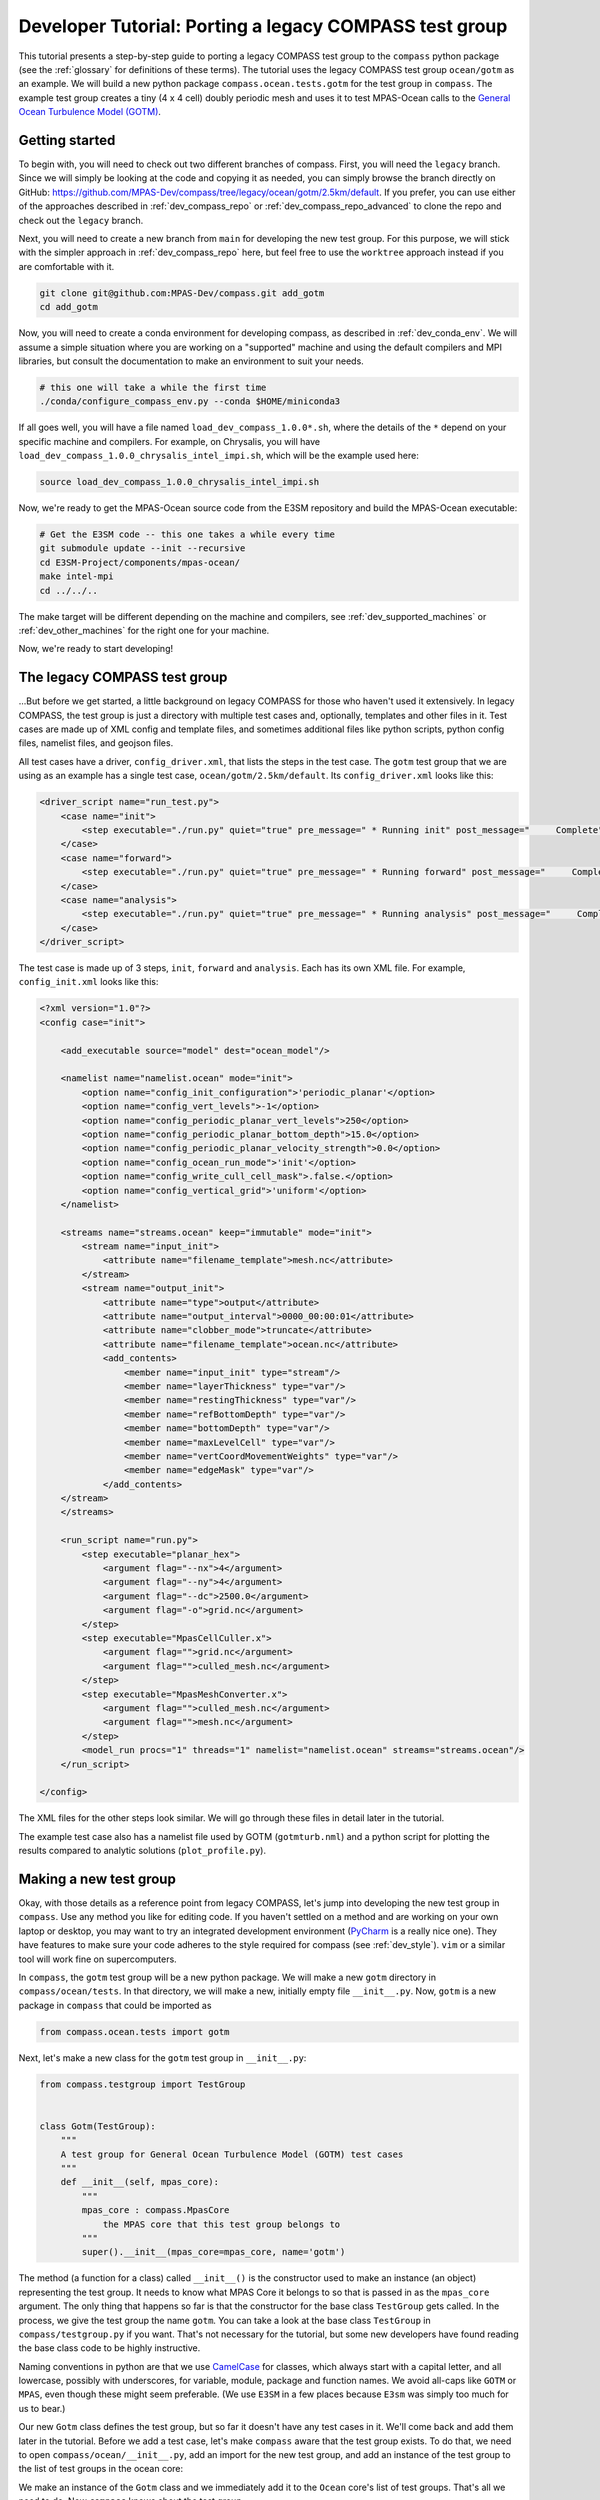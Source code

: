 .. _dev_tutorial_porting_legacy:

Developer Tutorial: Porting a legacy COMPASS test group
=======================================================

This tutorial presents a step-by-step guide to porting a legacy COMPASS test
group to the ``compass`` python package (see the :ref:`glossary` for
definitions of these terms). The tutorial uses the legacy COMPASS test group
``ocean/gotm`` as an example.  We will build a new python package
``compass.ocean.tests.gotm`` for the test group in ``compass``.  The example
test group creates a tiny (4 x 4 cell) doubly periodic mesh and uses it to
test MPAS-Ocean calls to the `General Ocean Turbulence Model (GOTM) <https://gotm.net/>`_.

Getting started
---------------

To begin with, you will need to check out two different branches of compass.
First, you will need the ``legacy`` branch.  Since we will simply be looking
at the code and copying it as needed, you can simply browse the branch directly
on GitHub: https://github.com/MPAS-Dev/compass/tree/legacy/ocean/gotm/2.5km/default.
If you prefer, you can use either of the approaches described in
:ref:`dev_compass_repo` or :ref:`dev_compass_repo_advanced` to clone the repo
and check out the ``legacy`` branch.

Next, you will need to create a new branch from ``main`` for developing the
new test group.  For this purpose, we will stick with the simpler approach in
:ref:`dev_compass_repo` here, but feel free to use the ``worktree`` approach
instead if you are comfortable with it.

.. code-block:: bash

    git clone git@github.com:MPAS-Dev/compass.git add_gotm
    cd add_gotm

Now, you will need to create a conda environment for developing compass, as
described in :ref:`dev_conda_env`.  We will assume a simple situation where
you are working on a "supported" machine and using the default compilers and
MPI libraries, but consult the documentation to make an environment to suit
your needs.

.. code-block:: bash

  # this one will take a while the first time
  ./conda/configure_compass_env.py --conda $HOME/miniconda3

If all goes well, you will have a file named ``load_dev_compass_1.0.0*.sh``, where
the details of the ``*`` depend on your specific machine and compilers.  For
example, on Chrysalis, you will have ``load_dev_compass_1.0.0_chrysalis_intel_impi.sh``,
which will be the example used here:

.. code-block:: bash

  source load_dev_compass_1.0.0_chrysalis_intel_impi.sh

Now, we're ready to get the MPAS-Ocean source code from the E3SM repository and
build the MPAS-Ocean executable:

.. code-block:: bash

  # Get the E3SM code -- this one takes a while every time
  git submodule update --init --recursive
  cd E3SM-Project/components/mpas-ocean/
  make intel-mpi
  cd ../../..

The make target will be different depending on the machine and compilers, see
:ref:`dev_supported_machines` or :ref:`dev_other_machines` for the right one
for your machine.

Now, we're ready to start developing!

The legacy COMPASS test group
-----------------------------

...But before we get started, a little background on legacy COMPASS for those
who haven't used it extensively.  In legacy COMPASS, the test group is just a
directory with multiple test cases and, optionally, templates and other files
in it.  Test cases are made up of XML config and template files, and sometimes
additional files like python scripts, python config files, namelist files, and
geojson files.

All test cases have a driver, ``config_driver.xml``, that lists the steps in
the test case.  The ``gotm`` test group that we are using as an example has a
single test case, ``ocean/gotm/2.5km/default``.  Its ``config_driver.xml``
looks like this:

.. code-block:: xml

    <driver_script name="run_test.py">
        <case name="init">
            <step executable="./run.py" quiet="true" pre_message=" * Running init" post_message="     Complete"/>
        </case>
        <case name="forward">
            <step executable="./run.py" quiet="true" pre_message=" * Running forward" post_message="     Complete"/>
        </case>
        <case name="analysis">
            <step executable="./run.py" quiet="true" pre_message=" * Running analysis" post_message="     Complete"/>
        </case>
    </driver_script>

The test case is made up of 3 steps, ``init``, ``forward`` and ``analysis``.
Each has its own XML file.  For example, ``config_init.xml`` looks like this:

.. code-block:: xml

    <?xml version="1.0"?>
    <config case="init">

        <add_executable source="model" dest="ocean_model"/>

        <namelist name="namelist.ocean" mode="init">
            <option name="config_init_configuration">'periodic_planar'</option>
            <option name="config_vert_levels">-1</option>
            <option name="config_periodic_planar_vert_levels">250</option>
            <option name="config_periodic_planar_bottom_depth">15.0</option>
            <option name="config_periodic_planar_velocity_strength">0.0</option>
            <option name="config_ocean_run_mode">'init'</option>
            <option name="config_write_cull_cell_mask">.false.</option>
            <option name="config_vertical_grid">'uniform'</option>
        </namelist>

        <streams name="streams.ocean" keep="immutable" mode="init">
            <stream name="input_init">
                <attribute name="filename_template">mesh.nc</attribute>
            </stream>
            <stream name="output_init">
                <attribute name="type">output</attribute>
                <attribute name="output_interval">0000_00:00:01</attribute>
                <attribute name="clobber_mode">truncate</attribute>
                <attribute name="filename_template">ocean.nc</attribute>
                <add_contents>
                    <member name="input_init" type="stream"/>
                    <member name="layerThickness" type="var"/>
                    <member name="restingThickness" type="var"/>
                    <member name="refBottomDepth" type="var"/>
                    <member name="bottomDepth" type="var"/>
                    <member name="maxLevelCell" type="var"/>
                    <member name="vertCoordMovementWeights" type="var"/>
                    <member name="edgeMask" type="var"/>
                </add_contents>
        </stream>
        </streams>

        <run_script name="run.py">
            <step executable="planar_hex">
                <argument flag="--nx">4</argument>
                <argument flag="--ny">4</argument>
                <argument flag="--dc">2500.0</argument>
                <argument flag="-o">grid.nc</argument>
            </step>
            <step executable="MpasCellCuller.x">
                <argument flag="">grid.nc</argument>
                <argument flag="">culled_mesh.nc</argument>
            </step>
            <step executable="MpasMeshConverter.x">
                <argument flag="">culled_mesh.nc</argument>
                <argument flag="">mesh.nc</argument>
            </step>
            <model_run procs="1" threads="1" namelist="namelist.ocean" streams="streams.ocean"/>
        </run_script>

    </config>

The XML files for the other steps look similar.  We will go through these files
in detail later in the tutorial.

The example test case also has a namelist file used by GOTM (``gotmturb.nml``)
and a python script for plotting the results compared to analytic solutions
(``plot_profile.py``).

Making a new test group
-----------------------

Okay, with those details as a reference point from legacy COMPASS, let's jump
into developing the new test group in ``compass``.  Use any method you like
for editing code.  If you haven't settled on a method and are working on your
own laptop or desktop, you may want to try an integrated development
environment (`PyCharm <https://www.jetbrains.com/pycharm/>`_ is a really nice
one).  They have features to make sure your code adheres to the style required
for compass (see :ref:`dev_style`).  ``vim`` or a similar tool will work fine
on supercomputers.

In ``compass``, the ``gotm`` test group will be a new python package.  We will
make a new ``gotm`` directory in ``compass/ocean/tests``.  In that directory,
we will make a new, initially empty file ``__init__.py``.  Now, ``gotm`` is a
new package in ``compass`` that could be imported as

.. code-block:: python

    from compass.ocean.tests import gotm

Next, let's make a new class for the ``gotm`` test group in ``__init__.py``:

.. code-block:: python

    from compass.testgroup import TestGroup


    class Gotm(TestGroup):
        """
        A test group for General Ocean Turbulence Model (GOTM) test cases
        """
        def __init__(self, mpas_core):
            """
            mpas_core : compass.MpasCore
                the MPAS core that this test group belongs to
            """
            super().__init__(mpas_core=mpas_core, name='gotm')


The method (a function for a class) called ``__init__()`` is the constructor
used to make an instance (an object) representing the test group.  It needs
to know what MPAS Core it belongs to so that is passed in as the ``mpas_core``
argument.  The only thing that happens so far is that the constructor for the
base class ``TestGroup`` gets called.  In the process, we give the test group
the name ``gotm``.  You can take a look at the base class ``TestGroup`` in
``compass/testgroup.py`` if you want.  That's not necessary for the tutorial,
but some new developers have found reading the base class code to be
highly instructive.

Naming conventions in python are that we use
`CamelCase <https://en.wikipedia.org/wiki/Camel_case>`_ for classes, which
always start with a capital letter, and all lowercase, possibly with
underscores, for variable, module, package and function names.  We avoid
all-caps like ``GOTM`` or ``MPAS``, even though these might seem preferable.
(We use ``E3SM`` in a few places because ``E3sm`` was simply too much for us to
bear.)

Our new ``Gotm`` class defines the test group, but so far it doesn't have any
test cases in it.  We'll come back and add them later in the tutorial.  Before
we add a test case, let's make ``compass`` aware that the test group exists.
To do that, we need to open ``compass/ocean/__init__.py``, add an import for
the new test group, and add an instance of the test group to the list of test
groups in the ocean core:

.. code-block:: python
    :emphasize-lines: 5, 24

    from compass.mpas_core import MpasCore
    from compass.ocean.tests.baroclinic_channel import BaroclinicChannel
    from compass.ocean.tests.global_convergence import GlobalConvergence
    from compass.ocean.tests.global_ocean import GlobalOcean
    from compass.ocean.tests.gotm import Gotm
    from compass.ocean.tests.ice_shelf_2d import IceShelf2d
    from compass.ocean.tests.ziso import Ziso


    class Ocean(MpasCore):
        """
        A test group for General Ocean Turbulence Model (GOTM) test cases
        """

        def __init__(self):
            """
            Construct the collection of MPAS-Ocean test cases
            """
            super().__init__(name='ocean')

            self.add_test_group(BaroclinicChannel(mpas_core=self))
            self.add_test_group(GlobalConvergence(mpas_core=self))
            self.add_test_group(GlobalOcean(mpas_core=self))
            self.add_test_group(Gotm(mpas_core=self))
            self.add_test_group(IceShelf2d(mpas_core=self))
            self.add_test_group(Ziso(mpas_core=self))

We make an instance of the ``Gotm`` class and we immediately add it to the
``Ocean`` core's list of test groups.  That's all we need to do.  Now
``compass`` knows about the test group.

Adding a test case
------------------

We'll add a test case called ``default`` to ``gotm``.  Unlike in legacy
COMPASS, we don't need to specify the resolution of the test case.  We want
to encourage as much :ref:`dev_code_sharing` as can reasonably be achieved,
and that typically means that the code for a single test case support multiple
resolutions.

We'll make a ``default`` package within ``compass/ocean/tests/gotm``, again
with an ``__init__.py`` file in it.  As we build out this file, it will play
the same role as ``config_driver.xml`` played in legacy COMPASS, adding the
steps in the test case and running them.

As a starting point, we'll create a new ``Default`` class in this file that
descends from the ``TestCase`` base class (take a look at
``compass/testcase.py`` if you want to see the contents of
:py:class:`compass.testcase.TestCase` if you're interested).

.. code-block:: python

    from compass.testcase import TestCase


    class Default(TestCase):
        """
        The default test case for the General Ocean Turbulence Model (GOTM) test
        group creates an initial condition on a 4 x 4 cell, doubly periodic grid,
        performs a short simulation, then vertical plots of the velocity and
        viscosity.
        """

        def __init__(self, test_group):
            """
            Create the test case

            Parameters
            ----------
            test_group : compass.ocean.tests.gotm.Gotm
                The test group that this test case belongs to
            """
            super().__init__(test_group=test_group, name='default')

As a starting point, we just pass along the test group (``Gotm``) this test
case belongs to on to the base class's constructor (``super().__init__()``)
and give the test case a name, ``default``.


Varying resolution (or other parameters)
----------------------------------------

Since the ``Gotm`` test group only has one test case at one resolution (and the
resolution isn't an important property of the setup----it's using multiple
horizontal grid cells but it's acting like a single column), we will just
hard-code the resolution into this particular test case.  Other test cases,
like those in the baroclinic channel test group, do support multiple
resolutions.  It is typically convenient to define multiple versions of the
test case by passing the resolutions as a parameter to the constructor.

This tutorial won't describe how to do a parameter study.  There will be a
separate tutorial for that purpose.  Instead, what is described here is how to
make different variants of a test case with a list of parameter values.  So
far, this is mostly used to create test cases at different resolutions in
``compass`` but the ``ocean/global_ocean`` test group includes a number of
test cases that vary base on:

* whether ice-shelf cavities are included in the ocean domain

* which initial condition is used

* whether biogeochemistry is included in the initial condition

* which time integrator (RK4 or split-explicit) to use

The details here are not important.  The point is that there is little
restriction on what types of parameters can be used to create variants of
test cases.

Here is an example of how resolution is used in the
``barotropic_channel/default`` test case.  This is just an excerpt:

.. code-block:: python

    from compass.testcase import TestCase


    class Default(TestCase):
        """
        The default test case for the baroclinic channel test group simply creates
        the mesh and initial condition, then performs a short forward run on 4
        cores.

        Attributes
        ----------
        resolution : str
            The resolution of the test case
        """

        def __init__(self, test_group, resolution):
            """
            Create the test case

            Parameters
            ----------
            test_group : compass.ocean.tests.baroclinic_channel.BaroclinicChannel
                The test group that this test case belongs to

            resolution : str
                The resolution of the test case
            """
            name = 'default'
            self.resolution = resolution
            subdir = '{}/{}'.format(resolution, name)
            super().__init__(test_group=test_group, name=name,
                             subdir=subdir)

In this test case, we make a subdirectory that includes the resolution as well
as the name of the test case, and we store the ``resolution`` in the test case
object itself.  Later on, we can access it with ``self.resolution`` whenever
we need it.  For example, we can use it to determine other parameters of the
simulation.  In the following example, we use nested python dictionaries to
give different parameters for different resolution.  We use the resolution to
pick the right inner dictionary, and then set config options (see
:ref:`config_files`).  This example is a slight modification of
``baroclinic_channel/default``:

.. code-block:: python

    def configure(self):
        """
        Modify the configuration options for this test case.
        """
        resolution = self.resolution
        config = self.config

        res_params = {'10km': {'nx': 16,
                               'ny': 50,
                               'dc': 10e3},
                      '4km': {'nx': 40,
                              'ny': 126,
                              'dc': 4e3},
                      '1km': {'nx': 160,
                              'ny': 500,
                              'dc': 1e3}}

        if resolution not in res_params:
            raise ValueError('Unsupported resolution {}. Supported values are: '
                             '{}'.format(resolution, list(res_params)))
        res_params = res_params[resolution]
        for param in res_params:
            config.set('baroclinic_channel', param, '{}'.format(res_params[param]))

Adding the init step
--------------------

In legacy COMPASS, the other ``config_*.xml`` files besides ``config_driver.xml``
define the step in the test case.  In ``compass``, these are defined in classes
that descend from the ``Step`` base class in modules.  The modules can be
defined within the test case package (if they are unique to the test case)
or in the test group (if they are shared among several test cases).  In this
example, there is only one test case, so we will just put the steps in that
test case's package.  You can browse other ``ocean`` and ``landice`` test cases
to see examples of steps shared across test cases.  The ``baroclinic_channel``
test group is a good place to start.

The ``gotm/default`` test case has 3 steps: ``init``, ``forward`` and
``analysis``.  We'll start with ``init``, which creates the grid and calls
MPAS-Ocean in "init" mode to create the initial condition.  To start with,
we'll just create a new ``Init`` class that descends from ``Step``:

.. code-block:: python

    from compass.step import Step


    class Init(Step):
        """
        A step for creating a mesh and initial condition for General Ocean
        Turbulence Model (GOTM) test cases
        """
        def __init__(self, test_case):
            """
            Create the step

            Parameters
            ----------
            test_case : compass.ocean.tests.gotm.default.Default
                The test case this step belongs to
            """
            super().__init__(test_case=test_case, name='forward', ntasks=1,
                             min_tasks=1, openmp_threads=1)

This pattern is probably starting to look familiar.  The step takes the test
case it belongs to as an input to its constructor, and passes that along to
the base class' version of the constructor, along with the name of the step.
By default, the subdirectory for the step is the same as the step name, but
just like for a test case, you can give the step a more complicated
subdirectory name, possibly with multiple levels of directories.  See the
steps in the ``ocean/global_convergence/cosine_bell`` test case for examples
of this.  The ``init`` step runs on one core (so ``ntasks`` and ``min_tasks``
are both 1) and one thread.

The next step is to define the namelist, streams file, outputs from the step:

.. code-block:: python
    :emphasize-lines: 4, 5, 7, 8, 10, 12, 13

    super().__init__(test_case=test_case, name='forward', ntasks=1,
                     min_tasks=1, openmp_threads=1)

    self.add_namelist_file('compass.ocean.tests.gotm.default',
                           'namelist.init', mode='init')

    self.add_streams_file('compass.ocean.tests.gotm.default',
                          'streams.init', mode='init')

    self.add_model_as_input()

    for file in ['mesh.nc', 'graph.info', 'ocean.nc']:
        self.add_output_file(file)

We will discuss the contents of the namelist and streams files below. By
calling :py:meth:`compass.Step.add_model_as_input()`, we add the MPAS-Ocean
executable as an input to the step (meaning that a symlink to the executable
will be made in the step's work directory, and that the step will fail right
away if the model hasn't been built yet).

Finally, we add outputs from the step.  The outputs are any files produced by
this step that any other step should be allowed to use as inputs.  In this
case, the ``forward`` step needs all three of these files as inputs, which is
how we decided which of the outputs from the test case to include in this list.
``mesh.nc`` is the mesh, ``graph.info`` is the graph file used by
`Metis <http://glaros.dtc.umn.edu/gkhome/metis/metis/overview>`_ to partition
the mesh across processors, and ``ocean.nc`` is the initial condition.

Defining namelist options
~~~~~~~~~~~~~~~~~~~~~~~~~

In ``compass``, there are two main ways to set namelist options for MPAS model
runs and we will demonstrate both in this test case.  First, you can define a
namelist file with the desired values.  This is useful for namelist options that
are always the same for this test case and can't be changed based on config
options from the config file (see above).

The original ``config_init.xml`` contained:

.. code-block:: xml

    <namelist name="namelist.ocean" mode="init">
        <option name="config_init_configuration">'periodic_planar'</option>
        <option name="config_vert_levels">-1</option>
        <option name="config_periodic_planar_vert_levels">250</option>
        <option name="config_periodic_planar_bottom_depth">15.0</option>
        <option name="config_periodic_planar_velocity_strength">0.0</option>
        <option name="config_ocean_run_mode">'init'</option>
        <option name="config_write_cull_cell_mask">.false.</option>
        <option name="config_vertical_grid">'uniform'</option>
    </namelist>

In ``compass`` the formatting is much more similar to the resulting namelist
file.  Here is the ``namelist.init`` file from our example ``gotm/default``
test case:

.. code-block:: none

    config_init_configuration = 'periodic_planar'
    config_vert_levels = -1
    config_periodic_planar_velocity_strength = 0.0
    config_write_cull_cell_mask = .false.
    config_vertical_grid = 'uniform'

We do not need to specify ``config_ocean_run_mode = 'init'`` because this will
be taken care of because we specified ``mode='init'`` when we added the
namelist to the step above.

Though it would be possible, users are not intended to change these to
customize this step of the test case.

Another way to set namelist options is to use a python dictionary and to call
:py:meth:`compass.Step.add_namelist_options()`.  This is the way to handle
namelist options that depend on parameters (such as resolution) that are not
known in advance.

We will show later on that there is yet another way to handle namelist options
that can come from config options, using
:py:meth:`compass.Step.update_namelist_at_runtime()`.  This is why we haven't
yet included the ``config_periodic_planar_vert_levels`` and
``config_periodic_planar_bottom_depth`` options from the legacy test case.

Defining streams
~~~~~~~~~~~~~~~~

Similarly, it is convenient to define input and output streams for MPAS-Ocean
using a streams file, very similar to what you will see when the test case
is set up.  The syntax in ``compass`` for defining streams is a lot simpler
than in legacy COMPASS (where a different XML convention was used to define
streams than the XML of the streams files themselves).  In legacy COMPASS,
the streams for the ``init`` step are defined in ``config_init.xml`` as:

.. code-block:: xml

    <streams name="streams.ocean" keep="immutable" mode="init">
        <stream name="input_init">
            <attribute name="filename_template">mesh.nc</attribute>
        </stream>
        <stream name="output_init">
            <attribute name="type">output</attribute>
            <attribute name="output_interval">0000_00:00:01</attribute>
            <attribute name="clobber_mode">truncate</attribute>
            <attribute name="filename_template">ocean.nc</attribute>
            <add_contents>
                <member name="input_init" type="stream"/>
                <member name="layerThickness" type="var"/>
                <member name="restingThickness" type="var"/>
                <member name="refBottomDepth" type="var"/>
                <member name="bottomDepth" type="var"/>
                <member name="maxLevelCell" type="var"/>
                <member name="vertCoordMovementWeights" type="var"/>
                <member name="edgeMask" type="var"/>
            </add_contents>
        </stream>
    </streams>

In ``compass``, we add a ``streams.init`` file to the ``default`` test case:

.. code-block:: xml

    <streams>

    <immutable_stream name="input_init"
                      filename_template="mesh.nc"/>

    <stream name="output_init"
            type="output"
            output_interval="0000_00:00:01"
            clobber_mode="truncate"
            filename_template="ocean.nc">

        <stream name="input_init"/>
        <var name="layerThickness"/>
        <var name="restingThickness"/>
        <var name="refBottomDepth"/>
        <var name="bottomDepth"/>
        <var name="maxLevelCell"/>
        <var name="vertCoordMovementWeights"/>
        <var name="edgeMask"/>
    </stream>

    </streams>

As in legacy COMPASS, streams that are already defined like ``input_init``
will use the default attributes defined by the MPAS component unless they are
explicitly replaced in the streams file.  On setting up the test case, the
stream in the ``streams.ocean`` file becomes:

.. code-block:: xml

    <immutable_stream name="input_init"
                      type="input"
                      filename_template="mesh.nc"
                      input_interval="initial_only"/>

Defining config options
~~~~~~~~~~~~~~~~~~~~~~~

The remainder of the ``init`` step will consist of defining the ``run()``
method that does the real work of the step.  To make it easier for users to
modify the test case a little bit to suit their needs, we may want to include
parameters in the config file for the test case.  To do this, we can make a
config file with the test group's package, the test case's package, or both.
In our example, we will just add a config file ``defaults.cfg`` to the
``defaults`` test case:

.. code-block:: cfg

    # config options for General Ocean Turbulence Model (GOTM) test cases
    [gotm]

    # the number of grid cells in x and y
    nx = 4
    ny = 4

    # the size of grid cells (m)
    dc = 2500.0

    # the number of vertical levels
    vert_levels = 250

    # the depth of the sea floor (m)
    bottom_depth = 15.0

By default, the domain is 4 x 4 horizontal cells, each 2.5 km in size.  The
ocean is 15 m deep, divided over 250 uniformly spaced levels.  A user could
change any of these parameters before running the ``init`` step to modify
the initial condition (and therefore the rest of the test case).

Since the config file has the same name (``default``) as the test case, it will
be included automatically when the config file is produced when the test case gets
set up.

Defining the run method
~~~~~~~~~~~~~~~~~~~~~~~

With these config options, namelists and streams files defined, we will
implement the ``run()`` method of the ``init`` step to do the rest of the work
for this step.  In legacy COMPASS, the XML for defining the run scrip was:

.. code-block:: xml

    <run_script name="run.py">
        <step executable="planar_hex">
            <argument flag="--nx">4</argument>
            <argument flag="--ny">4</argument>
            <argument flag="--dc">2500.0</argument>
            <argument flag="-o">grid.nc</argument>
        </step>
        <step executable="MpasCellCuller.x">
            <argument flag="">grid.nc</argument>
            <argument flag="">culled_mesh.nc</argument>
        </step>
        <step executable="MpasMeshConverter.x">
            <argument flag="">culled_mesh.nc</argument>
            <argument flag="">mesh.nc</argument>
        </step>
        <model_run procs="1" threads="1" namelist="namelist.ocean" streams="streams.ocean"/>
    </run_script>

In ``compass``,  the equivalent ``run()`` method is:

.. code-block:: python

    from mpas_tools.planar_hex import make_planar_hex_mesh
    from mpas_tools.io import write_netcdf
    from mpas_tools.mesh.conversion import convert, cull

    from compass.model import run_model

    ...

    def run(self):
        """
        Run this step of the test case
        """
        config = self.config
        logger = self.logger

        section = config['gotm']
        nx = section.getint('nx')
        ny = section.getint('ny')
        dc = section.getfloat('dc')

        dsMesh = make_planar_hex_mesh(nx=nx, ny=ny, dc=dc, nonperiodic_x=False,
                                      nonperiodic_y=False)
        write_netcdf(dsMesh, 'grid.nc')

        dsMesh = cull(dsMesh, logger=logger)
        dsMesh = convert(dsMesh, graphInfoFileName='graph.info',
                         logger=logger)
        write_netcdf(dsMesh, 'mesh.nc')

        replacements = dict()
        replacements['config_periodic_planar_vert_levels'] = \
            config.get('gotm', 'vert_levels')
        replacements['config_periodic_planar_bottom_depth'] = \
            config.get('gotm', 'bottom_depth')
        self.update_namelist_at_runtime(options=replacements)

        run_model(self)

First, we make a doubly periodic mesh.  Rather than hard-coding the mesh size,
we get the relevant config options.  Legacy COMPASS used the command-line
tool ``planar_hex``, but ``compass`` will typically use the
:py:func:`mpas_tools.planar_hex.make_planar_hex_mesh()` function instead to
avoid the complexity of ``subprocess`` calls and unnecessary file I/O.  The
result is an :py:class:`xarray.Dataset` containing the mesh.

Second, we make sure any land cells are culled by calling the cell culler.
In legacy COMPASS, this is done with the command-line tool ``MpasCellCuller.x``
but in ``compass``, the same can be achieved with
:py:func:`mpas_tools.mesh.conversion.cull()` (which is a wrapper around a
``subprocess``` call to ``MpasCellCuller.x``).  ``cull()`` has
:py:class:`xarray.Dataset` objects as its input an return value, and also
takes a "logger" where it can write output (sometimes a log file and sometimes
directly to the terminal via stdout).  You should always pass ``self.logger``
so ``compass`` can figure out whether a file or stdout is the right place for
output to go.

.. note::

    In this particular test case, there are no land cells defined and
    the mesh is doubly periodic, so the call to the cell culler is probably
    not needed, but it has been retained because many test cases *will* need
    it.

Third, we call :py:func:`mpas_tools.mesh.conversion.convert()` to ensure that the
mesh conforms to the MPAS conventions.  In the legacy COMPASS version, the
equivalent is achieved with a call to ``MpasMeshConverter.x``.  Then, we write
out the mesh to a file ``mesh.nc``.

Fourth, we use :py:meth:`compass.Step.update_namelist_at_runtime()`to update
the ``config_periodic_planar_vert_levels`` and
``config_periodic_planar_bottom_depth`` namelist options based on the
``vert_levels`` and ``bottom_depth`` config options.  Since config options come
from a config file in the test case's work directory (symlinked into each
step's work directory), a user may have decided to change these config options
before running the test case so we update the namelist file right before
running the model.

Finally, we run MPAS-Ocean by calling :py:func:`compass.model.run_model()`.
We pass the step itself as an argument because this is how ``compass`` knows
how many cores and threads to run on, which namelist and streams files to use,
which MPAS core this test case belongs to, and so on.

Adding the forward step
-----------------------

The ``Forward`` step will be conceptually similar to the ``Init`` step.  Again,
we make a ``Forward`` class that descends from ``Step`` with a constructor that
calls the base constructor with the name of the step as well as the requested
number of cores, minimum number of cores, and number of threads:

.. code-block:: python

    from compass.step import Step


    class Forward(Step):
        """
        A step for performing forward MPAS-Ocean runs as part of General Ocean
        Turbulence Model (GOTM) test cases.
        """
        def __init__(self, test_case):
            """
            Create a new test case

            Parameters
            ----------
            test_case : compass.ocean.tests.gotm.default.Default
                The test case this step belongs to

            """
            super().__init__(test_case=test_case, name='forward', ntasks=1,
                             min_tasks=1, openmp_threads=1)

The following XML from legacy COMPASS:

.. code-block:: xml

    <add_link source="../init/ocean.nc" dest="init.nc"/>
    <add_link source="../init/mesh.nc" dest="mesh.nc"/>
    <add_link source="../init/graph.info" dest="graph.info"/>

is replaced by these method calls within the step's constructor in ``compass``:

.. code-block:: python

    self.add_input_file(filename='mesh.nc', target='../init/mesh.nc')
    self.add_input_file(filename='init.nc', target='../init/ocean.nc')
    self.add_input_file(filename='graph.info', target='../init/graph.info')

As in ``Init``, we want to make a link to the MPAS-Ocean executable.  The
legacy COMPASS version of this was:

.. code-block:: xml

    <add_executable source="model" dest="ocean_model"/>

and the ``compass`` version is:

.. code-block:: python

        self.add_model_as_input()

This step also needs to make a link to a namelist file that is specific to the
GOTM library called from within MPAS-Ocean (i.e. a different namelist than the
MPAS-Ocean ``namelist.ocean`` file).  In legacy COMPASS, a symlink from the
script test directory to the working directory was accomplished with:

.. code-block:: xml

    <copy_file source_path="script_test_dir" source="gotmturb.nml" dest="gotmturb.nml"/>

In ``compass``, this becomes:

.. code-block:: python

    self.add_input_file(filename='gotmturb.nml', target='gotmturb.nml',
                        package='compass.ocean.tests.gotm.default')

The target is the file ``gotmturb.nml`` that we will place in the ``default``
package that we're currently working on.

Finally, we'll add an output file, appropriately enough called ``output.nc``.

.. code-block:: python

    self.add_output_file(filename='output.nc')

The complete constructor looks like:

.. code-block:: python

    def __init__(self, test_case):
        """
        Create a new test case

        Parameters
        ----------
        test_case : compass.ocean.tests.gotm.default.Default
            The test case this step belongs to

        """
        super().__init__(test_case=test_case, name='forward', ntasks=1,
                         min_tasks=1, openmp_threads=1)
        self.add_namelist_file('compass.ocean.tests.gotm.default',
                               'namelist.forward')

        self.add_streams_file('compass.ocean.tests.gotm.default',
                              'streams.forward')

        self.add_input_file(filename='mesh.nc', target='../init/mesh.nc')
        self.add_input_file(filename='init.nc', target='../init/ocean.nc')
        self.add_input_file(filename='graph.info', target='../init/graph.info')

        self.add_input_file(filename='gotmturb.nml', target='gotmturb.nml',
                            package='compass.ocean.tests.gotm.default')

        self.add_model_as_input()

        self.add_output_file(filename='output.nc')

We will just copy the file ``gotmturb.nml`` from the legacy test case as it
is.

The MPAS-Ocean namelist file ``namelist.forward`` contains the same contents
as the legacy XML:

.. code-block:: xml

    <namelist name="namelist.ocean" mode="forward">
        <option name="config_ocean_run_mode">'forward'</option>
        <option name="config_dt">'000:00:25'</option>
        <option name="config_btr_dt">'000:00:25'</option>
        <option name="config_time_integrator">'split_explicit'</option>
        <option name="config_run_duration">'0000_12:00:00'</option>
        <option name="config_zonal_ssh_grad">-1.0e-5</option>
        <option name="config_pressure_gradient_type">'constant_forced'</option>
        <option name="config_use_cvmix">.false.</option>
        <option name="config_use_gotm">.true.</option>
        <option name="config_gotm_namelist_file">'gotmturb.nml'</option>
        <option name="config_gotm_constant_bottom_drag_coeff">1.73e-2</option>
        <option name="config_use_implicit_bottom_drag">.true.</option>
        <option name="config_implicit_bottom_drag_coeff">1.73e-2</option>
    </namelist>

but in a simpler, more readable form in ``namelist.forward`` in the
``gotm/default`` test case in ``compass``:

.. code-block:: none

    config_dt = '000:00:25'
    config_btr_dt = '000:00:25'
    config_time_integrator = 'split_explicit'
    config_run_duration = '0000_12:00:00'
    config_zonal_ssh_grad = -1.0e-5
    config_pressure_gradient_type = 'constant_forced'
    config_use_cvmix = .false.
    config_use_gotm = .true.
    config_gotm_namelist_file = 'gotmturb.nml'
    config_gotm_constant_bottom_drag_coeff = 1.73e-2
    config_use_implicit_bottom_drag = .true.
    config_implicit_bottom_drag_coeff = 1.73e-2

We omit ``config_ocean_run_mode = 'forward'`` because this is taken care of
by ``compass`` when we add a namelist with the keyword argument
``mode='forward'`` (which is the default mode).

Similarly, the legacy definition of the streams:

.. code-block:: xml

    <streams name="streams.ocean" keep="immutable" mode="forward">
        <stream name="mesh">
            <attribute name="filename_template">mesh.nc</attribute>
        </stream>
        <stream name="input">
            <attribute name="filename_template">init.nc</attribute>
        </stream>
        <stream name="output">
            <attribute name="type">output</attribute>
            <attribute name="filename_template">output.nc</attribute>
            <attribute name="output_interval">0000-00-00_00:10:00</attribute>
            <attribute name="clobber_mode">truncate</attribute>
            <add_contents>
                <member name="velocityZonal" type="var"/>
                <member name="velocityMeridional" type="var"/>
                <member name="vertViscTopOfCell" type="var"/>
                <member name="mesh" type="stream"/>
                <member name="xtime" type="var"/>
                <member name="normalVelocity" type="var"/>
                <member name="layerThickness" type="var"/>
            </add_contents>
        </stream>
    </streams>

takes this simpler form in ``streams.forward`` in ``compass`` that is nearly
identical to the full streams file in the work directory:

.. code-block:: xml

    <streams>

    <immutable_stream name="mesh"
                      filename_template="mesh.nc"/>

    <immutable_stream name="input"
                      filename_template="init.nc"/>

    <stream name="output"
            type="output"
            filename_template="output.nc"
            output_interval="0000-00-00_00:10:00"
            clobber_mode="truncate">

        <stream name="mesh"/>
        <var name="velocityZonal"/>
        <var name="velocityMeridional"/>
        <var name="vertViscTopOfCell"/>
        <var name="xtime"/>
        <var name="normalVelocity"/>
        <var name="layerThickness"/>
    </stream>

    </streams>

The run script from the legacy test case:

.. code-block:: xml

    <run_script name="run.py">
        <model_run procs="1" threads="1" namelist="namelist.ocean" streams="streams.ocean"/>
    </run_script>

becomes:

.. code-block:: python

    from compass.model import run_model

    ...

    def run(self):
        """
        Run this step of the test case
        """
        run_model(self)


Adding the analysis step
------------------------

The legacy ``analysis`` step is defined like this:

.. code-block:: xml

    <config case="analysis">
        <add_link source="../forward/output.nc" dest="output.nc"/>
        <add_link source_path="script_test_dir" source="plot_profile.py" dest="plot_profile.py"/>

        <run_script name="run.py">
            <step executable="./plot_profile.py">
            </step>
        </run_script>
    </config>

Symlinks are created to a plotting script and the output from the ``forward``
step, and then the plot script is run.

An identical approach could be used in ``compass`` but it is not the preferred
approach.  Instead, we prefer to use function calls in place of calling
python scripts via subprocesses whenever possible.  One major reason for this
is that having python scripts within a python package is confusing -- there is
not a clear way to know that they aren't python modules within the package,
but instead are meant to be symlinked and run elsewhere.  Another is that
these scripts typically don't reuse code very well, nor is it easy to use
config options from the test case within them. For all these reasons, we will
demonstrate how to convert the ``plot_profile.py`` script into a function
instead.

We start out with the same structure as in the other two steps:

.. code-block:: python

    from compass.step import Step


    class Analysis(Step):
        """
        A step for plotting the results of the default General Ocean Turbulence
        Model (GOTM) test case
        """
        def __init__(self, test_case):
            """
            Create a new test case

            Parameters
            ----------
            test_case : compass.ocean.tests.gotm.default.Default
                The test case this step belongs to

            """
            super().__init__(test_case=test_case, name='analysis', ntasks=1,
                             min_tasks=1, openmp_threads=1)

As before, we will define the inputs and outputs.  There will be no namelists
or streams files, nor an MPAS executable because we will not be calling
MPAS-Ocean in this step:

.. code-block:: python

    self.add_input_file(filename='output.nc', target='../forward/output.nc')

    self.add_output_file(filename='velocity_profile.png')
    self.add_output_file(filename='viscosity_profile.png')

Next, we will put the contents of the original ``plot_profile.py`` into the
``run()`` method:

.. code-block:: python

    import numpy as np
    import xarray as xr
    import matplotlib.pyplot as plt

    ...

    def run(self):
        """
        Run this step of the test case
        """

        # render statically by default
        plt.switch_backend('agg')

        # constants
        kappa = 0.4
        z0b = 1.5e-3
        gssh = 1e-5
        g = 9.81
        h = 15
        # load output
        ds = xr.open_dataset('output.nc')
        # velocity
        u = ds.velocityZonal.isel(Time=-1, nCells=0).values
        # viscosity
        nu = ds.vertViscTopOfCell.isel(Time=-1, nCells=0).values
        # depth
        bottom_depth = ds.refBottomDepth.values
        z = np.zeros_like(bottom_depth)
        z[0] = -0.5*bottom_depth[0]
        z[1:] = -0.5*(bottom_depth[0:-1]+bottom_depth[1:])
        zi = np.zeros(bottom_depth.size+1)
        zi[0] = 0.0
        zi[1:] = -bottom_depth[0:]
        # analytical solution
        ustarb = np.sqrt(g*h*gssh)
        u_a = ustarb/kappa*np.log((z0b+z+h)/z0b)
        nu_a = -ustarb/h*kappa*(z0b+z+h)*z
        # infered drag coefficient
        cd = ustarb**2/u_a[-1]**2
        self.logger.info('C_d = {:6.4g}'.format(cd))
        # plot velocity
        plt.figure()
        plt.plot(u_a, z, 'k--', label='Analytical')
        plt.plot(u, z, 'k-', label='GOTM')
        plt.xlabel('Velocity (m/s)')
        plt.ylabel('Depth (m)')
        plt.legend()
        plt.savefig('velocity_profile.png')
        # plot viscosity
        plt.figure()
        plt.plot(nu_a, z, 'k--', label='Analytical')
        plt.plot(nu, zi, 'k-', label='GOTM')
        plt.xlabel('Viscosity (m$^2$/s)')
        plt.ylabel('Depth (m)')
        plt.legend()
        plt.savefig('viscosity_profile.png')

This particular function doesn't need it, but we could access config options
from ``self.config`` if they would be useful in the analysis.  ``print()``
statements should generally be replaced with ``self.logger.info()`` or other
logger calls (but ``print()`` statements are still okay, and will be captured
in log files rather than going to the terminal when multiple steps or test
cases are running).

Updating the test case and test group
-------------------------------------

The nearly final steps are to add the steps to the test case, and then the test
case to the test group:

.. code-block:: python
    :emphasize-lines: 2, 3, 4, 26, 27, 28

    from compass.testcase import TestCase
    from compass.ocean.tests.gotm.default.init import Init
    from compass.ocean.tests.gotm.default.forward import Forward
    from compass.ocean.tests.gotm.default.analysis import Analysis


    class Default(TestCase):
        """
        The default test case for the General Ocean Turbulence Model (GOTM) test
        group creates an initial condition on a 4 x 4 cell, doubly periodic grid,
        performs a short simulation, then vertical plots of the velocity and
        viscosity.
        """

        def __init__(self, test_group):
            """
            Create the test case

            Parameters
            ----------
            test_group : compass.ocean.tests.gotm.Gotm
                The test group that this test case belongs to
            """
            super().__init__(test_group=test_group, name='default')

            self.add_step(Init(test_case=self))
            self.add_step(Forward(test_case=self))
            self.add_step(Analysis(test_case=self))

and then

.. code-block:: python
    :emphasize-lines: 2, 17

    from compass.testgroup import TestGroup
    from compass.ocean.tests.gotm.default import Default


    class Gotm(TestGroup):
        """
        A test group for General Ocean Turbulence Model (GOTM) test cases
        """

        def __init__(self, mpas_core):
            """
            mpas_core : compass.MpasCore
                the MPAS core that this test group belongs to
            """
            super().__init__(mpas_core=mpas_core, name='gotm')

            self.add_test_case(Default(test_group=self))


Adding validation
-----------------

The legacy ``gotm/2.5km/default`` test case didn't include any
:ref:`dev_validation` but it is a very good idea to include some.  This way,
the test case can be used as part of a regression suite to determine if
unexpected changes have been introduced into the code it tests.  To perform
validation, we override the ``validate`` method from the base ``TestCase``
class in ``Default`` as follows:

.. code-block:: python

    from compass.validate import compare_variables

    ...

    def validate(self):
        """
        Validate variables against a baseline
        """
        compare_variables(test_case=self,
                          variables=['layerThickness', 'normalVelocity'],
                          filename1='forward/output.nc')

If the user ran the ``forward`` step as part of this test case (sometimes they
might run only some of the steps), the call to
:py:func:`from compass.validate.compare_variables()` will check whether
variables ``layerThickness`` and ``normalVelocity`` are exactly the same in
this run as they were in a previous run if a baseline run was provided when the
test case got set up (see :ref:`test_suites`).

Set up and run
--------------

You're all set!  You should be able to see your new test case when you run
``compass list``, set it up by running ``compass setup``, and run it by running
``compass run`` within the work directory.  See :ref:`dev_command_line` for
more on that process.

Documentation
-------------

Make sure to add some documentation of your new test group.  You need to add
all of the functions, classes and methods to the API documentation in
``docs/developers_guide/<core>/api.rst``, following the examples for other
test groups.  You also need to add a file to both the user's guide and the
developer's guide describing the test group and its test cases and steps.

For the user's guide, create a file
``docs/users_guide/<core>/test_groups/<test_group>.rst``.  In that file, you
should describe what the test group and what its test cases do in a way that would
be relevant for a user wanting to run the test case and look at the output.
This file should include a section giving the config options for the test case
and describing what they are used for, so that users know how to modify them
if they want to.  Add ``<test_group>`` in the appropriate place (in
alphabetical order) in the list of test groups in the file
``docs/users_guide/<core>/test_groups/index.rst``.

For the developer's guide, create a file
``docs/developers_guide/<core>/test_groups/<test_group>.rst``. In this file,
you will describe the test group, its test cases and steps in a way that is
relevant to developers who might want to modify the code or use it as an
example for developing their own test cases.  Currently, the descriptions are
brief in part because of the daunting task of documenting nearly 100 test cases
but should be fleshed out as time goes on.  It would help new developers if
newly added test cases are documented well. Add ``<test_group>`` in the
appropriate place (in alphabetical order) in the list of test groups in
``docs/developers_guide/<core>/test_groups/index.rst``.

At this point, you are ready to make a pull request with the ported test group!
